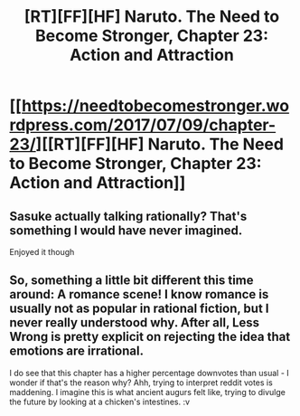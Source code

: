 #+TITLE: [RT][FF][HF] Naruto. The Need to Become Stronger, Chapter 23: Action and Attraction

* [[https://needtobecomestronger.wordpress.com/2017/07/09/chapter-23/][[RT][FF][HF] Naruto. The Need to Become Stronger, Chapter 23: Action and Attraction]]
:PROPERTIES:
:Author: Sophronius
:Score: 28
:DateUnix: 1499635530.0
:DateShort: 2017-Jul-10
:END:

** Sasuke actually talking rationally? That's something I would have never imagined.

Enjoyed it though
:PROPERTIES:
:Author: MaddoScientisto
:Score: 3
:DateUnix: 1499686217.0
:DateShort: 2017-Jul-10
:END:


** So, something a little bit different this time around: A romance scene! I know romance is usually not as popular in rational fiction, but I never really understood why. After all, Less Wrong is pretty explicit on rejecting the idea that emotions are irrational.

I do see that this chapter has a higher percentage downvotes than usual - I wonder if that's the reason why? Ahh, trying to interpret reddit votes is maddening. I imagine this is what ancient augurs felt like, trying to divulge the future by looking at a chicken's intestines. :v
:PROPERTIES:
:Author: Sophronius
:Score: 3
:DateUnix: 1499776479.0
:DateShort: 2017-Jul-11
:END:
